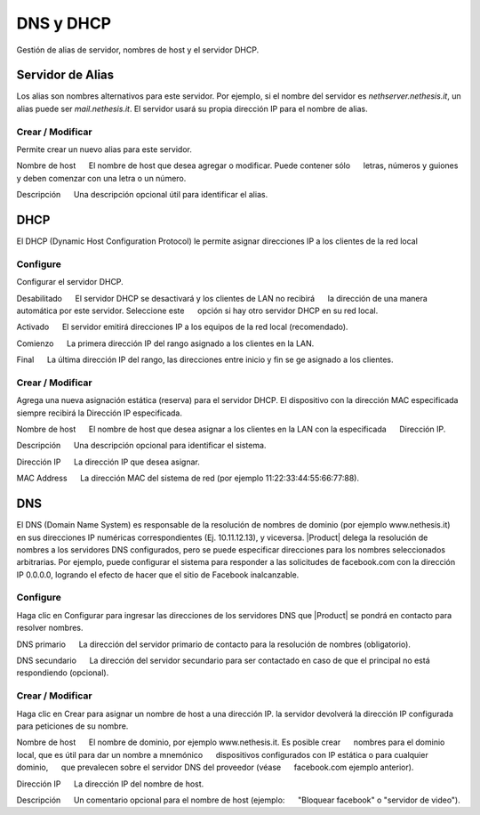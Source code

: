 ============ 
DNS y DHCP 
============ 

Gestión de alias de servidor, nombres de host y el servidor DHCP. 

Servidor de Alias 
================= 

Los alias son nombres alternativos para este servidor. Por ejemplo, si el 
nombre del servidor es *nethserver.nethesis.it*, un alias puede ser 
*mail.nethesis.it*. El servidor usará su propia dirección IP 
para el nombre de alias. 

Crear / Modificar 
--------------------- 

Permite crear un nuevo alias para este servidor. 

Nombre de host 
     El nombre de host que desea agregar o modificar. Puede contener sólo 
     letras, números y guiones y deben comenzar con una letra o un número.

Descripción 
     Una descripción opcional útil para identificar el alias. 


DHCP 
==== 

El DHCP (Dynamic Host Configuration Protocol) le permite 
asignar direcciones IP a los clientes de la red local 



Configure 
--------- 

Configurar el servidor DHCP. 

Desabilitado 
     El servidor DHCP se desactivará y los clientes de LAN no recibirá 
     la dirección de una manera automática por este servidor. Seleccione este 
     opción si hay otro servidor DHCP en su red local.

Activado 
     El servidor emitirá direcciones IP a los equipos de la red local (recomendado). 

Comienzo 
     La primera dirección IP del rango asignado a los clientes en la LAN. 

Final 
     La última dirección IP del rango, las direcciones entre inicio y fin se ge asignado a los clientes. 

Crear / Modificar 
--------------------- 

Agrega una nueva asignación estática (reserva) para el servidor DHCP. 
El dispositivo con la dirección MAC especificada siempre recibirá la 
Dirección IP especificada. 

Nombre de host 
     El nombre de host que desea asignar a los clientes en la LAN con la especificada 
     Dirección IP.

Descripción 
     Una descripción opcional para identificar el sistema. 

Dirección IP 
     La dirección IP que desea asignar. 

MAC Address 
     La dirección MAC del sistema de red (por ejemplo 11:22:33:44:55:66:77:88). 


DNS 
=== 

El DNS (Domain Name System) es responsable de la resolución de nombres de dominio
(por ejemplo www.nethesis.it) en sus direcciones IP numéricas correspondientes 
(Ej. 10.11.12.13), y viceversa. |Product| delega la resolución de 
nombres a los servidores DNS configurados, pero se puede especificar direcciones 
para los nombres seleccionados arbitrarias. Por ejemplo, puede configurar el 
sistema para responder a las solicitudes de facebook.com con la dirección IP 
0.0.0.0, logrando el efecto de hacer que el sitio de Facebook inalcanzable.


Configure 
--------- 

Haga clic en Configurar para ingresar las direcciones de los servidores DNS que 
|Product| se pondrá en contacto para resolver nombres. 

DNS primario 
     La dirección del servidor primario de contacto para la resolución de nombres (obligatorio). 

DNS secundario 
     La dirección del servidor secundario para ser contactado en caso de que el principal no está respondiendo (opcional). 

Crear / Modificar 
--------------------- 

Haga clic en Crear para asignar un nombre de host a una dirección IP. la 
servidor devolverá la dirección IP configurada para peticiones de su nombre.


Nombre de host 
     El nombre de dominio, por ejemplo www.nethesis.it. Es posible crear 
     nombres para el dominio local, que es útil para dar un nombre a mnemónico 
     dispositivos configurados con IP estática o para cualquier dominio, 
     que prevalecen sobre el servidor DNS del proveedor (véase 
     facebook.com ejemplo anterior). 

Dirección IP 
     La dirección IP del nombre de host. 

Descripción 
     Un comentario opcional para el nombre de host (ejemplo: 
     "Bloquear facebook" o "servidor de video").
